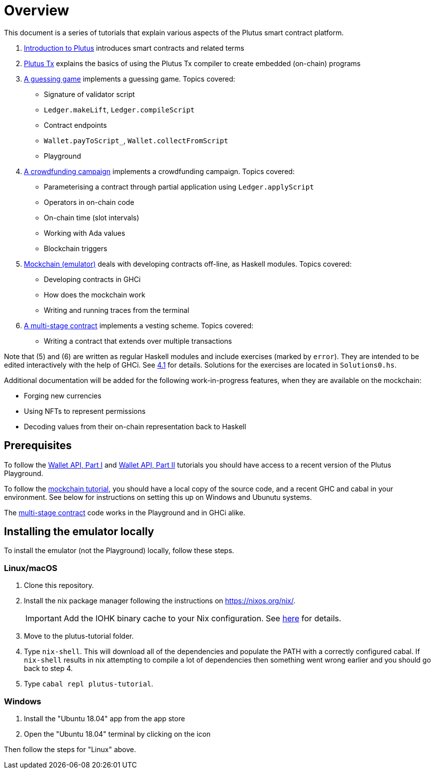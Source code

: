 = Overview

This document is a series of tutorials that explain various
aspects of the Plutus smart contract platform.

[arabic]
. xref:intro#intro[Introduction to Plutus] introduces smart
contracts and related terms
. xref:01-plutus-tx#plutus-tx[Plutus Tx] explains the basics of using
the Plutus Tx compiler to create embedded (on-chain) programs
. xref:02-validator-scripts#validator-scripts[A guessing game] implements a
guessing game. Topics covered:
    * Signature of validator script
    * `Ledger.makeLift`, `Ledger.compileScript`
    * Contract endpoints
    * `Wallet.payToScript_`, `Wallet.collectFromScript`
    * Playground
. xref:03-wallet-api#wallet-api[A crowdfunding campaign] implements a
crowdfunding campaign. Topics covered:
    * Parameterising a contract through partial application using
    `Ledger.applyScript`
    * Operators in on-chain code
    * On-chain time (slot intervals)
    * Working with Ada values
    * Blockchain triggers
. link:../tutorial/Tutorial/Emulator.hs[Mockchain (emulator)] deals
with developing contracts off-line, as Haskell modules. Topics covered:
    * Developing contracts in GHCi
    * How does the mockchain work
    * Writing and running traces from the terminal
. link:../tutorial/Tutorial/Vesting.hs[A multi-stage contract] implements
a vesting scheme. Topics covered:
    * Writing a contract that extends over multiple transactions

Note that (5) and (6) are written as regular Haskell modules and include
exercises (marked by `error`). They are intended to be edited
interactively with the help of GHCi. See
link:../tutorial/Tutorial/Emulator.hs[4.1] for details. Solutions for the
exercises are located in `Solutions0.hs`.

Additional documentation will be added for the following
work-in-progress features, when they are available on the mockchain:

* Forging new currencies
* Using NFTs to represent permissions
* Decoding values from their on-chain representation back to Haskell

== Prerequisites

To follow the xref:02-validator-scripts#validator-scripts[Wallet API, Part I]
and xref:03-wallet-api#wallet-api[Wallet API, Part II] tutorials you
should have access to a recent version of the Plutus Playground.

To follow the link:../tutorial/Tutorial/Emulator.hs[mockchain tutorial], you should
have a local copy of the source code, and a recent GHC and cabal in your
environment. See below for instructions on setting this up on Windows
and Ubunutu systems.

The link:../tutorial/Tutorial/Vesting.hs[multi-stage contract] code works
in the Playground and in GHCi alike.

== Installing the emulator locally

To install the emulator (not the Playground) locally, follow these steps.

=== Linux/macOS

[arabic]
. Clone this repository.
. Install the nix package manager following the instructions on
https://nixos.org/nix/.
+
IMPORTANT: Add the IOHK binary cache to your Nix configuration. See
link:../README.md#binary-caches[here] for details.
. Move to the plutus-tutorial folder.
. Type `nix-shell`. This will download all of the dependencies and
populate the PATH with a correctly configured cabal. If `nix-shell`
results in nix attempting to compile a lot of dependencies then
something went wrong earlier and you should go back to step 4.
. Type `cabal repl plutus-tutorial`.

=== Windows

[arabic]
. Install the "Ubuntu 18.04" app from the app store
. Open the "Ubuntu 18.04" terminal by clicking on the icon

Then follow the steps for "Linux" above.
